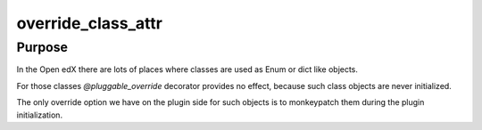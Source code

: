 override_class_attr
###################

Purpose
*******

In the Open edX there are lots of places where classes are used as Enum or
dict like objects.

For those classes `@pluggable_override` decorator provides no effect, because
such class objects are never initialized.

The only override option we have on the plugin side for such objects is to
monkeypatch them during the plugin initialization.

